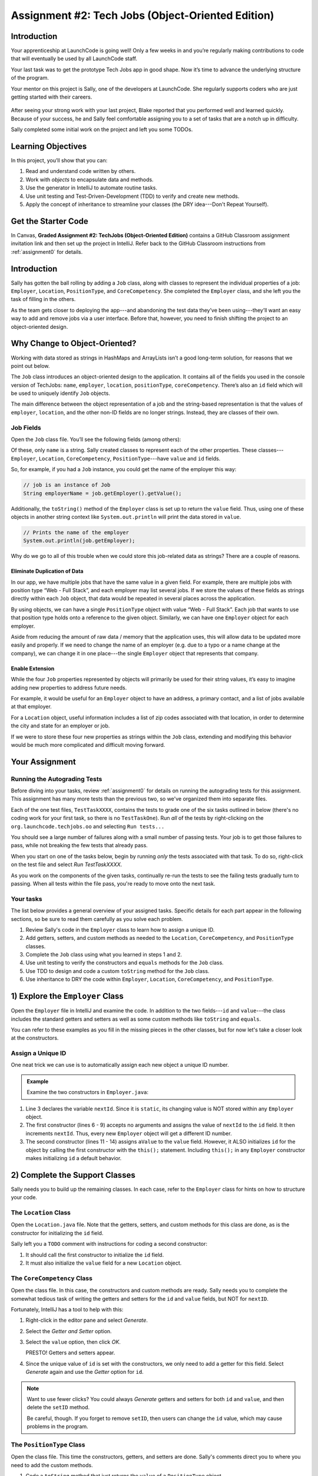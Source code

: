 .. _tech-jobs-oo:

Assignment #2: Tech Jobs (Object-Oriented Edition)
==================================================

Introduction
------------

Your apprenticeship at LaunchCode is going well! Only a few weeks in and you’re
regularly making contributions to code that will eventually be used by all
LaunchCode staff.

Your last task was to get the prototype Tech Jobs app in good shape. Now it’s
time to advance the underlying structure of the program.

Your mentor on this project is Sally, one of the developers at LaunchCode. She
regularly supports coders who are just getting started with their careers.

.. figure:: figures/LC-Sally.png
   :scale: 50%
   :alt: Sally's LaunchCode avatar.

After seeing your strong work with your last project, Blake reported that you
performed well and learned quickly. Because of your success, he and Sally feel
comfortable assigning you to a set of tasks that are a notch up in difficulty.

Sally completed some initial work on the project and left you some TODOs.

Learning Objectives
--------------------

In this project, you’ll show that you can:

#. Read and understand code written by others.
#. Work with *objects* to encapsulate data and methods.
#. Use the generator in IntelliJ to automate routine tasks.
#. Use unit testing and Test-Driven-Development (TDD) to verify and create new
   methods.
#. Apply the concept of inheritance to streamline your classes (the DRY
   idea---Don't Repeat Yourself).

Get the Starter Code
---------------------

In Canvas, **Graded Assignment #2: TechJobs (Object-Oriented Edition)** contains a GitHub Classroom assignment invitation link and then set up the project in IntelliJ. Refer back to the GitHub Classroom instructions from :ref:`assignment0` for details. 

Introduction
-------------

Sally has gotten the ball rolling by adding a ``Job`` class, along with classes
to represent the individual properties of a job: ``Employer``, ``Location``,
``PositionType``, and ``CoreCompetency``. She completed the ``Employer`` class,
and she left you the task of filling in the others.

As the team gets closer to deploying the app---and abandoning the test data
they’ve been using---they’ll want an easy way to add and remove jobs via a
user interface. Before that, however, you need to finish shifting the project
to an object-oriented design.

Why Change to Object-Oriented?
-------------------------------

Working with data stored as strings in HashMaps and ArrayLists isn’t a good
long-term solution, for reasons that we point out below.

The ``Job`` class introduces an object-oriented design to the application. It
contains all of the fields you used in the console version of TechJobs:
``name``, ``employer``, ``location``, ``positionType``, ``coreCompetency``.
There’s also an ``id`` field which will be used to uniquely identify ``Job``
objects.

The main difference between the object representation of a job and the
string-based representation is that the values of ``employer``, ``location``,
and the other non-ID fields are no longer strings. Instead, they are classes of
their own.

Job Fields
^^^^^^^^^^^

Open the ``Job`` class file. You’ll see the following fields (among others):

.. sourcecode:: java
   :linenos:

   private String name;
   private Employer employer;
   private Location location;
   private PositionType positionType;
   private CoreCompetency coreCompetency;

Of these, only ``name`` is a string. Sally created classes to represent each of
the other properties. These classes---``Employer``, ``Location``,
``CoreCompetency``, ``PositionType``---have ``value`` and ``id`` fields.

So, for example, if you had a ``Job`` instance, you could get the name of the
employer this way:

.. sourcecode:: java

   // job is an instance of Job
   String employerName = job.getEmployer().getValue();

Additionally, the ``toString()`` method of the ``Employer`` class is set up to
return the ``value`` field. Thus, using one of these objects in another string
context like ``System.out.println`` will print the data stored in ``value``.

.. sourcecode:: java

   // Prints the name of the employer
   System.out.println(job.getEmployer);

Why do we go to all of this trouble when we could store this job-related data
as strings? There are a couple of reasons.

Eliminate Duplication of Data
~~~~~~~~~~~~~~~~~~~~~~~~~~~~~~

In our app, we have multiple jobs that have the same value in a given field.
For example, there are multiple jobs with position type “Web - Full Stack”, and
each employer may list several jobs. If we store the values of these fields as
strings directly within each ``Job`` object, that data would be repeated in
several places across the application.

By using objects, we can have a single ``PositionType`` object with value “Web
- Full Stack”. Each job that wants to use that position type holds onto a
reference to the given object. Similarly, we can have one ``Employer`` object
for each employer.

Aside from reducing the amount of raw data / memory that the application uses,
this will allow data to be updated more easily and properly. If we need to
change the name of an employer (e.g. due to a typo or a name change at the
company), we can change it in one place---the single ``Employer`` object that
represents that company.

Enable Extension
~~~~~~~~~~~~~~~~~

While the four ``Job`` properties represented by objects will primarily be used
for their string values, it’s easy to imagine adding new properties to address
future needs.

For example, it would be useful for an ``Employer`` object to have an address,
a primary contact, and a list of jobs available at that employer.

For a ``Location`` object, useful information includes a list of zip codes
associated with that location, in order to determine the city and state for an
employer or job.

If we were to store these four new properties as strings within the ``Job``
class, extending and modifying this behavior would be much more complicated and
difficult moving forward.

Your Assignment
---------------

Running the Autograding Tests
^^^^^^^^^^^^^^^^^^^^^^^^^^^^^

Before diving into your tasks, review :ref:`assignment0` for details on running the autograding tests for this assignment. This assignment has many more tests than the previous two, so we've organized them into separate files.

.. image:: figures/test-files.png

Each of the one test files, ``TestTaskXXXX``, contains the tests to grade one of the six tasks outlined in below (there's no coding work for your first task, so there is no ``TestTaskOne``). Run *all* of the tests by right-clicking on the ``org.launchcode.techjobs.oo`` and selecting ``Run tests...``

.. image:: figures/run-all-tests2.png

You should see a large number of failures along with a small number of passing tests. Your job is to get those failures to pass, while not breaking the few tests that already pass. 

.. image:: figures/initial-failing-tests.png

When you start on one of the tasks below, begin by running *only* the tests associated with that task. To do so, right-click on the test file and select *Run TestTaskXXXX*. 

.. image:: figures/run-tests-single-task.png

As you work on the components of the given tasks, continually re-run the tests to see the failing tests gradually turn to passing. When all tests within the file pass, you're ready to move onto the next task. 

Your tasks
^^^^^^^^^^

The list below provides a general overview of your assigned tasks. Specific
details for each part appear in the following sections, so be sure to read them
carefully as you solve each problem.

#. Review Sally's code in the ``Employer`` class to learn how to assign a
   unique ID.
#. Add getters, setters, and custom methods as needed to the ``Location``,
   ``CoreCompetency``, and ``PositionType`` classes.
#. Complete the ``Job`` class using what you learned in steps 1 and 2.
#. Use unit testing to verify the constructors and ``equals`` methods for the
   ``Job`` class.
#. Use TDD to design and code a custom ``toString`` method for the ``Job``
   class.
#. Use inheritance to DRY the code within ``Employer``, ``Location``,
   ``CoreCompetency``, and ``PositionType``.

1) Explore the ``Employer`` Class
----------------------------------

Open the ``Employer`` file in IntelliJ and examine the code. In addition to the
two fields---``id`` and ``value``---the class includes the standard getters and
setters as well as some custom methods like ``toString`` and ``equals``.

You can refer to these examples as you fill in the missing pieces in the other
classes, but for now let's take a closer look at the constructors.

Assign a Unique ID
^^^^^^^^^^^^^^^^^^^

One neat trick we can use is to automatically assign each new object a unique
ID number.

.. admonition:: Example

   Examine the two constructors in ``Employer.java``:

   .. sourcecode:: java
      :linenos:

      public class Employer {
         private int id;
         private static int nextId = 1;
         private String value;

         public Employer() {
            id = nextId;
            nextId++;
         }

         public Employer(String aValue) {
            this();
            this.value = aValue;
         }

         // Getters and setters omitted from this view.
      }

#. Line 3 declares the variable ``nextId``. Since it is ``static``, its
   changing value is NOT stored within any ``Employer`` object.
#. The first constructor (lines 6 - 9) accepts no arguments and assigns the
   value of ``nextId`` to the ``id`` field. It then increments ``nextId``.
   Thus, every new ``Employer`` object will get a different ID number.
#. The second constructor (lines 11 - 14) assigns ``aValue`` to the ``value``
   field. However, it ALSO initializes ``id`` for the object by calling the
   first constructor with the ``this();`` statement. Including ``this();`` in
   any ``Employer`` constructor makes initializing ``id`` a default behavior.

2) Complete the Support Classes
--------------------------------

Sally needs you to build up the remaining classes. In each case, refer to the
``Employer`` class for hints on how to structure your code.

The ``Location`` Class
^^^^^^^^^^^^^^^^^^^^^^^

Open the ``Location.java`` file. Note that the getters, setters, and custom
methods for this class are done, as is the constructor for initializing the
``id`` field.

Sally left you a ``TODO`` comment with instructions for coding a second
constructor:

#. It should call the first constructor to initialize the ``id`` field.
#. It must also initialize the ``value`` field for a new ``Location`` object.

.. _generator-shortcut:

The ``CoreCompetency`` Class
^^^^^^^^^^^^^^^^^^^^^^^^^^^^^

Open the class file. In this case, the constructors and custom methods are
ready. Sally needs you to complete the somewhat tedious task of writing the
getters and setters for the ``id`` and ``value`` fields, but NOT for
``nextID``.

Fortunately, IntelliJ has a tool to help with this:

#. Right-click in the editor pane and select *Generate*.
#. Select the *Getter and Setter* option.
#. Select the ``value`` option, then click *OK*.

   PRESTO! Getters and setters appear.

#. Since the unique value of ``id`` is set with the constructors, we only need
   to add a getter for this field. Select *Generate* again and use the
   *Getter* option for ``id``.

.. admonition:: Note

   Want to use fewer clicks? You could always *Generate* getters and setters
   for both ``id`` and ``value``, and then delete the ``setID`` method.

   Be careful, though. If you forget to remove ``setID``, then users can change
   the ``id`` value, which may cause problems in the program.

The ``PositionType`` Class
^^^^^^^^^^^^^^^^^^^^^^^^^^^

Open the class file. This time the constructors, getters, and setters are done.
Sally's comments direct you to where you need to add the custom methods.

#. Code a ``toString`` method that just returns the ``value`` of a
   ``PositionType`` object.
#. Use the *Generate* option again to add the ``equals`` and ``hashCode``
   methods. Refer to the :ref:`previous section <equals-shortcut>` of this
   chapter if you need a quick review.
#. Assume that two ``PositionType`` objects are equal when their ``id`` fields
   match.

.. admonition:: Tip

   Now would be a good time to save, commit, and push your work up to GitHub.

3) Complete the ``Job`` Class
------------------------------

Now open the ``Job`` file. OOF! There are a lot of fields declared and not much
else.

#. Code a constructor to initialize the ``id`` field with a unique value. This
   constructor should take no parameters.
#. Code a second constructor that takes 5 parameters and assigns values to
   ``name``, ``employer``, ``location``, ``positionType``, and
   ``coreCompetency``. Also, this constructor should call the first in order to
   initialize the ``id`` field. Make sure the parameters are defined in the specified order.
#. Generate getters and setters for each field EXCEPT ``nextID`` and ``id``.
#. Generate a getter for the ``id`` field.
#. Generate the ``equals`` and ``hashCode`` methods. Consider two ``Job``
   objects equal when their id fields match.

.. admonition:: Tip

   Save, commit, and push your work to GitHub.

4) Use Unit Testing to Verify Parts of the ``Job`` Class
---------------------------------------------------------

Instead of manually creating sample ``Job`` objects to verify that your class
works correctly, you will use unit tests instead.

Navigate to the package ``org.launchcode.techjobs.oo.test`` package and open the ``JobTest`` class. This file will hold all of the tests for the ``Job`` class.

Creating a JUnit Run Configuration
^^^^^^^^^^^^^^^^^^^^^^^^^^^^^^^^^^^

Since this project contains two sets of tests used for different purposses---the autograding tests and the JUnit tests you are about to write---we have to set up a **run configuration** to allow us to run them independently. We'll show you how to do that now.

At the top right of IntelliJ, select *Add Configuration*, just left of the green *Run* button. 

.. image:: figures/add-configuration.png
   :alt: The Add Configuration item

If this item doesn't have the label *Add Configuration*, then open the associated dropdown and select *Edit Configurations*.

.. image:: figures/edit-configurations.png
   :alt: The Edit Configurations item in the configurations menu

In the modal that opens, click on the *+* icon at the top left, and select *JUnit*.

.. image:: figures/select-junit-configuration.png
   :alt: Choose JUnit from the Add Configuration menu

Fill out the resulting form using the values:

#. **Name**: JobTest
#. **Java version**: Java 11
#. **Module**: ``techjobs-oo.main``
#. **Class**: ``org.launchcode.techjobs.oo.test.JobTest`` (Click on the icon at the right side of this field and select the ``JobTest`` class from the modal that opens.)

.. image:: figures/junit-run-configuration.png
   :alt: The JUnit run configuration form with the values we have entered

Then hit *Apply* and *OK*.

To run the tests, select the *JobTest* configuration from the configurations menu and hit the green *Run* button.

.. image:: figures/running-junit-config.png
   :alt: Selecting and running our JUnit configuration

Now you're ready to start writing some tests!

Test the Empty Constructor
^^^^^^^^^^^^^^^^^^^^^^^^^^^

Each ``Job`` object should have a unique ID that is an integer.

#. In ``JobTest``, define a test called ``testSettingJobId``. Do not
   forget to annotate it with ``@Test``.
#. Create two ``Job`` objects using the empty constructor.
#. Use ``assertNotEquals`` to verify that the IDs of the two objects are distinct.
#. Run the test using the run configuration that you created above.
#. If the test doesn't pass, what should be your first thought?

   a. "Drat! I need to fix the unit test."
   b. "Drat! I need to fix my ``Job()`` constructor code."

   .. admonition:: Warning

      The answer is NOT "a".

      Your test code *might* be incorrect, but that should not be your FIRST
      thought. TDD begins with writing tests for desired behaviors. If the
      tests fail, that indicates errors in the methods trying to produce the
      behavior rather than in the tests that define that behavior.

Test the Full Constructor
^^^^^^^^^^^^^^^^^^^^^^^^^^^

Each ``Job`` object should contain six fields---``id``, ``name``, ``employer``,
``location``, ``positionType``, and ``coreCompetency``. The data types for
these fields are ``int``, ``String``, ``Employer``, ``Location``,
``PositionType``, and ``CoreCompetency``, respectively.

#. In ``JobTest``, define a test called
   ``testJobConstructorSetsAllFields``.
#. Declare and initialize a new ``Job`` object with the following data:

   .. sourcecode:: java

      new Job("Product tester", new Employer("ACME"), new Location("Desert"), new PositionType("Quality control"), new CoreCompetency("Persistence"));

#. Use ``assertTrue`` and ``assertEquals`` statements to test that the constructor correctly assigns *both* the class and value of each field. Your test should have 5 assert statements of each type.

   .. admonition:: Tip

      The ``instanceof`` keyword can be used to check the class of an object.
      The result of the comparison is a boolean.

      .. sourcecode:: java

         objectName instanceof ClassName

Test the ``equals`` Method
^^^^^^^^^^^^^^^^^^^^^^^^^^^

Two ``Job`` objects are considered equal if they have the same ``id`` value,
even if one or more of the other fields differ. Similarly, the two objects
are NOT equal if their ``id`` values differ, even if all the other fields are
identical.

#. In ``JobTest``, define a test called ``testJobsForEquality``.
#. Generate two ``Job`` objects that have identical field values EXCEPT for
   ``id``. Test that ``equals`` returns ``false``.

It might seem logical to follow up the ``false`` case by testing to make sure
that ``equals`` returns ``true`` when two objects have the same ID. However,
the positive test is irrelevant in this case.

The way you built your ``Job`` class, each ``id`` field gets assigned a unique
value, and the class does not contain a ``setId`` method. You also verified
that each new object gets a different ID when you tested the constructors.
Without modifying the constructors or adding a setter, there is no scenario in
which two different jobs will have the same ID number. Thus, we can skip the
test for this condition.

.. admonition:: Tip

   Time to save, commit, and push your work to GitHub again.

5) Use TDD to Build The ``toString`` Method
--------------------------------------------

To display the data for a particular ``Job`` object, you need to implement a
custom ``toString`` method. Rather than creating this method and then testing
it, you will flip that process using TDD.

Create First Test for ``toString``
^^^^^^^^^^^^^^^^^^^^^^^^^^^^^^^^^^^

Before writing your first test, consider how we want the method to behave:

#. When passed a ``Job`` object, it should return a string that contains a
   blank line before and after the job information.
#. The string should contain a label for each field, followed by the data
   stored in that field. Each field should be on its own line.

   .. sourcecode:: bash

      ID:  _______
      Name: _______
      Employer: _______
      Location: _______
      Position Type: _______
      Core Competency: _______

#. If a field is empty, the method should add, "Data not available" after
   the label.
#. (Bonus) If a ``Job`` object ONLY contains data for the ``id`` field, the
   method should return, "OOPS! This job does not seem to exist."

In ``JobTest``, add a new test named ``testToStringStartsAndEndsWithNewLine`` to check the first requirement. Be sure to use ``assertEquals`` to verify that these characters are correct, and to use the exact formatting demonstrated above.

.. admonition:: Tip

   This test should check that the first and last *characters* of the string both the newline character, ``\n``. Recall that can get the character at a given position in a string using the string method ``charAt``.

Woo hoo! Failure is what we want here! Now you get to fix that.

Code ``toString`` to Pass the First Test
^^^^^^^^^^^^^^^^^^^^^^^^^^^^^^^^^^^^^^^^^

In the ``Job`` class, create a ``toString`` method that passes the first test.
Since the test only checks if the returned string starts and ends with a blank
line, make that happen.

.. admonition:: Tip

   Do NOT add anything beyond what is needed to make the test pass. You will
   add the remaining behaviors for ``toString`` as you code each new test.

Finish the TDD for ``toString``
^^^^^^^^^^^^^^^^^^^^^^^^^^^^^^^^

#. Code a new test for the second required behavior, named ``testToStringContainsCorrectLabelsAndData``. Then run the tests to make
   sure the new one fails.
#. Modify ``toString`` to make the new test pass. Also, make sure that your
   updates still pass all of the old tests.
#. Follow the same TDD process for the third requirement, creating a test named ``testToStringHandlesEmptyField``.

.. admonition:: Warning

   As usual, the autograding tests are very picky about capitalization and spaces, so your code should match the format shown above *exactly*.

Cool! Your ``Job`` class is now complete and operates as desired.

6) Refactor to DRY the Support Classes
---------------------------------------

Review the code in the ``Employer``, ``Location``, ``CoreCompetency``, and
``PositionType`` classes. What similarities do you see?

There is a fair amount of repetition between the classes. As a good coder,
anytime you find yourself adding identical code in multiple locations you
should consider how to streamline the process.

   DRY = "Don't Repeat Yourself".

Create a Base Class
^^^^^^^^^^^^^^^^^^^^

Let's move all of the repeated code into a separate class. We will then have
``Employer``, ``Location``, ``CoreCompetency``, and ``PositionType`` *inherit*
this common code.

#. Create a new class called ``JobField`` in the package ``org.launchcode.techjobs.oo``.
#. Consider the following questions to help you decide what code to put in the
   ``JobField`` class:

   a. What fields do ALL FOUR of the classes have in common?
   b. Which constructors are the same in ALL FOUR classes?
   c. What getters and setters do ALL of the classes share?
   d. Which custom methods are identical in ALL of the classes?

#. In ``JobField``, declare each of the common fields.
#. Code the constructors.
#. Use *Generate* to create the appropriate getters and setters.
#. Add in the custom methods.
#. Finally, to prevent the creation of a ``JobField`` object, make this class
   *abstract*.

Extend ``JobField`` into ``Employer``
^^^^^^^^^^^^^^^^^^^^^^^^^^^^^^^^^^^^^^^^

Now that you have the common code located in the ``JobField`` file, we can
modify the other classes to reference this shared code. Let's begin with
``Employer``.

#. Modify line 5 to *extend* the ``JobField`` class into ``Employer``.

   .. sourcecode:: java
      :lineno-start: 5

      public class Employer extends JobField {

         //Code not displayed.

      }

#. Next, remove any code in ``Employer`` that matches code from ``JobField``
   (e.g. the ``id``, ``value``, and ``nextId`` fields are shared).
#. Remove any of the getters and setters that are the same.
#. Remove any of the custom methods that are identical.
#. The empty constructor is shared, but not the second. Replace the two
   constructors with the following:

   .. sourcecode:: java
      :lineno-start: 7

      public Employer(String value) {
        super(value);
      }

   The ``extends`` and ``super`` keywords link the ``JobField`` and
   ``Employer`` classes.
#. Rerun your unit tests to verify your refactored code.

Finish DRYing Your Code
^^^^^^^^^^^^^^^^^^^^^^^^

#. Repeat the process above for the ``Location``, ``CoreCompetency``, and
   ``PositionType`` classes.
#. Rerun your unit tests to verify that your classes and methods still work.

.. admonition:: Tip

   You know you need to do this, but here is the reminder anyway. Save, commit,
   and push your work to GitHub.

Sanity Check
-------------

At this point, all autograding tests should be passing. To be sure, right-click on the ``org.launchcode.techjobs.oo`` package in ``src/test/java`` and select *Run tests in...* If any test fails, evaluate the failure/error message and go back to fix your code.

.. image:: figures/all-tests-passing.png

Excellent! You successfully shifted the old console app into a more useful
object oriented configuration.

Now that the new structure is ready, another team member can refactor the
import and display methods to use the new classes. Once these are ready, our
team will refine the search features and move the app online to provide a
better user interface.

How to Submit
--------------

To turn in your assignment and get credit, follow the
:ref:`submission instructions <submitting-your-work>`.
